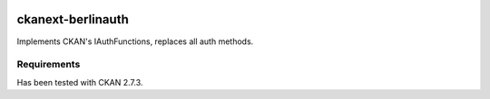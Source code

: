 .. You should enable this project on travis-ci.org and coveralls.io to make
   these badges work. The necessary Travis and Coverage config files have been
   generated for you.

.. image:: https://travis-ci.org/berlinonline/ckanext-berlinauth.svg?branch=master
    :target: https://travis-ci.org/berlinonline/ckanext-berlinauth

.. image:: https://coveralls.io/repos/berlinonline/ckanext-berlinauth/badge.svg
  :target: https://coveralls.io/r/berlinonline/ckanext-berlinauth

.. image:: https://pypip.in/download/ckanext-berlinauth/badge.svg
    :target: https://pypi.python.org/pypi//ckanext-berlinauth/
    :alt: Downloads

.. image:: https://pypip.in/version/ckanext-berlinauth/badge.svg
    :target: https://pypi.python.org/pypi/ckanext-berlinauth/
    :alt: Latest Version

.. image:: https://pypip.in/py_versions/ckanext-berlinauth/badge.svg
    :target: https://pypi.python.org/pypi/ckanext-berlinauth/
    :alt: Supported Python versions

.. image:: https://pypip.in/status/ckanext-berlinauth/badge.svg
    :target: https://pypi.python.org/pypi/ckanext-berlinauth/
    :alt: Development Status

.. image:: https://pypip.in/license/ckanext-berlinauth/badge.svg
    :target: https://pypi.python.org/pypi/ckanext-berlinauth/
    :alt: License

==================
ckanext-berlinauth
==================

Implements CKAN's IAuthFunctions, replaces all auth methods.

------------
Requirements
------------

Has been tested with CKAN 2.7.3.


